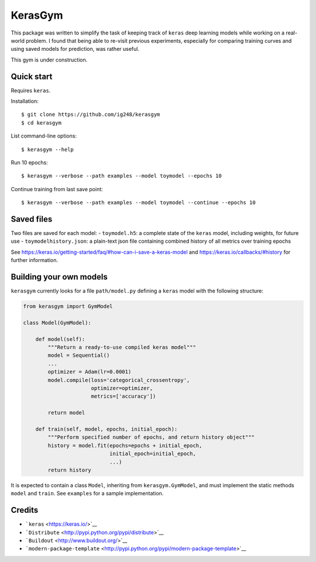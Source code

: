 KerasGym
========

This package was written to simplify the task of keeping track of
``keras`` deep learning models while working on a real-world problem. I
found that being able to re-visit previous experiments, especially for
comparing training curves and using saved models for prediction, was
rather useful.

This gym is under construction.

Quick start
-----------

Requires ``keras``.

Installation:

::

    $ git clone https://github.com/ig248/kerasgym
    $ cd kerasgym

List command-line options:

::

    $ kerasgym --help

Run 10 epochs:

::

    $ kerasgym --verbose --path examples --model toymodel --epochs 10

Continue training from last save point:

::

    $ kerasgym --verbose --path examples --model toymodel --continue --epochs 10

Saved files
-----------

Two files are saved for each model: - ``toymodel.h5``: a complete state
of the ``keras`` model, including weights, for future use -
``toymodelhistory.json``: a plain-text json file containing combined
history of all metrics over training epochs

See https://keras.io/getting-started/faq/#how-can-i-save-a-keras-model
and https://keras.io/callbacks/#history for further information.

Building your own models
------------------------

``kerasgym`` currently looks for a file ``path/model.py`` defining a
``keras`` model with the following structure:

.. code:: python

    from kerasgym import GymModel

    class Model(GymModel):

        def model(self):
            """Return a ready-to-use compiled keras model"""
            model = Sequential()
            ...
            optimizer = Adam(lr=0.0001)
            model.compile(loss='categorical_crossentropy',
                          optimizer=optimizer,
                          metrics=['accuracy'])

            return model

        def train(self, model, epochs, initial_epoch):
            """Perform specified number of epochs, and return history object"""
            history = model.fit(epochs=epochs + initial_epoch,
                                initial_epoch=initial_epoch,
                                ...)
            return history

It is expected to contain a class ``Model``, inheriting from
``kerasgym.GymModel``, and must implement the static methods ``model``
and ``train``. See ``examples`` for a sample implementation.

Credits
-------

-  ```keras`` <https://keras.io/>`__
-  ```Distribute`` <http://pypi.python.org/pypi/distribute>`__
-  ```Buildout`` <http://www.buildout.org/>`__
-  ```modern-package-template`` <http://pypi.python.org/pypi/modern-package-template>`__
